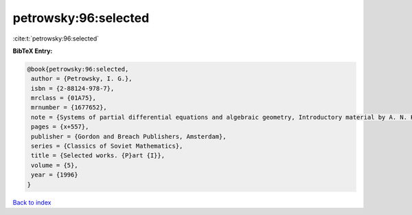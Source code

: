 petrowsky:96:selected
=====================

:cite:t:`petrowsky:96:selected`

**BibTeX Entry:**

.. code-block:: bibtex

   @book{petrowsky:96:selected,
    author = {Petrowsky, I. G.},
    isbn = {2-88124-978-7},
    mrclass = {01A75},
    mrnumber = {1677652},
    note = {Systems of partial differential equations and algebraic geometry, Introductory material by A. N. Kolmogorov and O. A. Oleinik, Translated from the Russian by G. A. Yosifian [G. A. Iosif{\cprime}yan], With a foreword by Lars G\aa rding, Edited and with a preface by Oleinik},
    pages = {x+557},
    publisher = {Gordon and Breach Publishers, Amsterdam},
    series = {Classics of Soviet Mathematics},
    title = {Selected works. {P}art {I}},
    volume = {5},
    year = {1996}
   }

`Back to index <../By-Cite-Keys.html>`_

